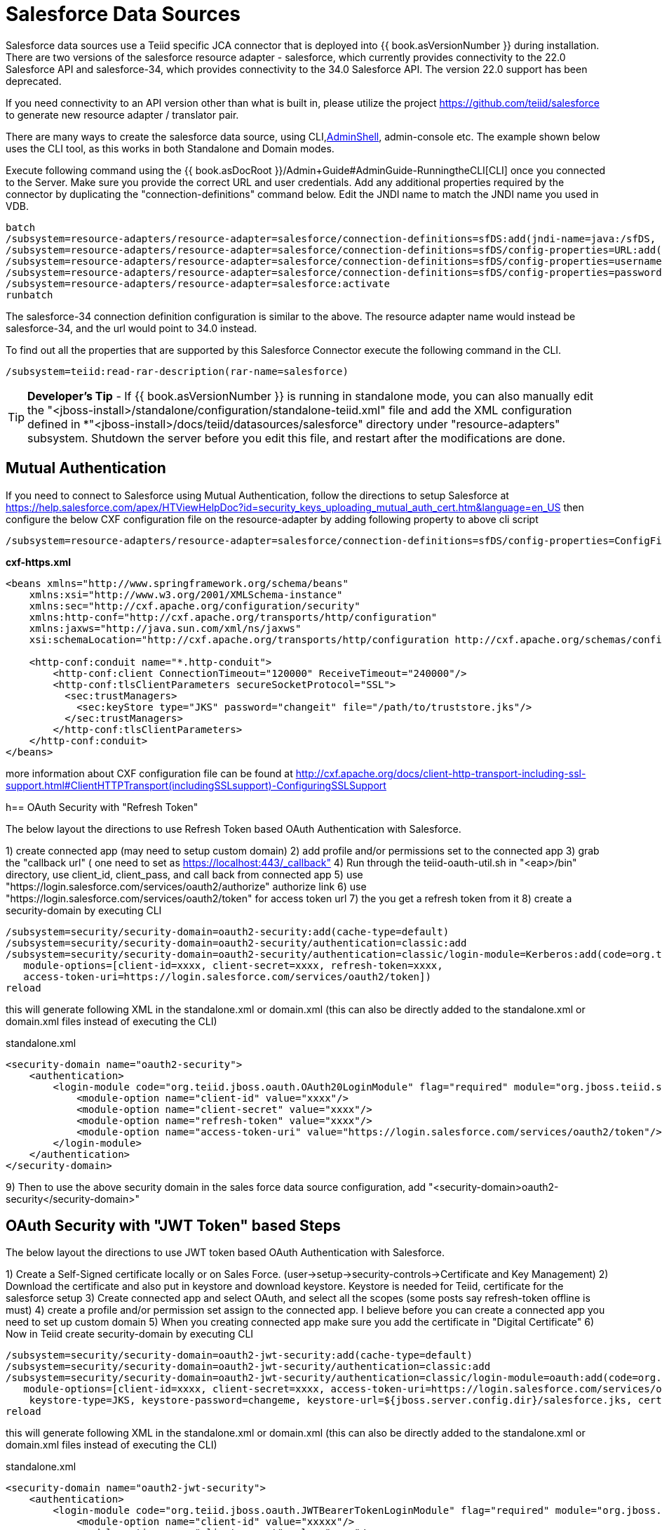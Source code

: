 
= Salesforce Data Sources

Salesforce data sources use a Teiid specific JCA connector that is deployed into {{ book.asVersionNumber }} during installation. There are two versions of the salesforce resource adapter - salesforce, which currently provides connectivity to the 22.0 Salesforce API and salesforce-34, which provides connectivity to the 34.0 Salesforce API. The version 22.0 support has been deprecated.

If you need connectivity to an API version other than what is built in, please utilize the project https://github.com/teiid/salesforce[https://github.com/teiid/salesforce] to generate new resource adapter / translator pair.

There are many ways to create the salesforce data source, using CLI,link:AdminShell.adoc[AdminShell], admin-console etc. The example shown below uses the CLI tool, as this works in both Standalone and Domain modes.

Execute following command using the {{ book.asDocRoot }}/Admin+Guide#AdminGuide-RunningtheCLI[CLI] once you connected to the Server. Make sure you provide the correct URL and user credentials. Add any additional properties required by the connector by duplicating the "connection-definitions" command below. Edit the JNDI name to match the JNDI name you used in VDB.

[source,java]
----
batch
/subsystem=resource-adapters/resource-adapter=salesforce/connection-definitions=sfDS:add(jndi-name=java:/sfDS, class-name=org.teiid.resource.adapter.salesforce.SalesForceManagedConnectionFactory, enabled=true, use-java-context=true)
/subsystem=resource-adapters/resource-adapter=salesforce/connection-definitions=sfDS/config-properties=URL:add(value=https://www.salesforce.com/services/Soap/u/22.0)
/subsystem=resource-adapters/resource-adapter=salesforce/connection-definitions=sfDS/config-properties=username:add(value={user})
/subsystem=resource-adapters/resource-adapter=salesforce/connection-definitions=sfDS/config-properties=password:add(value={password})
/subsystem=resource-adapters/resource-adapter=salesforce:activate
runbatch
----

The salesforce-34 connection definition configuration is similar to the above. The resource adapter name would instead be salesforce-34, and the url would point to 34.0 instead.

To find out all the properties that are supported by this Salesforce Connector execute the following command in the CLI.

[source,sql]
----
/subsystem=teiid:read-rar-description(rar-name=salesforce)
----

TIP: *Developer’s Tip* - If {{ book.asVersionNumber }} is running in standalone mode, you can also manually edit the "<jboss-install>/standalone/configuration/standalone-teiid.xml" file and add the XML configuration defined in *"<jboss-install>/docs/teiid/datasources/salesforce" directory under "resource-adapters" subsystem. Shutdown the server before you edit this file, and restart after the modifications are done.

== Mutual Authentication

If you need to connect to Salesforce using Mutual Authentication, follow the directions to setup Salesforce at https://help.salesforce.com/apex/HTViewHelpDoc?id=security_keys_uploading_mutual_auth_cert.htm&language=en_US[https://help.salesforce.com/apex/HTViewHelpDoc?id=security_keys_uploading_mutual_auth_cert.htm&language=en_US] then configure the below CXF configuration file on the resource-adapter by adding following property to above cli script

[source,java]
----
/subsystem=resource-adapters/resource-adapter=salesforce/connection-definitions=sfDS/config-properties=ConfigFile:add(value=${jboss.server.config.dir}/cxf-https.xml)
----

[source,xml]
.*cxf-https.xml*
----
<beans xmlns="http://www.springframework.org/schema/beans"
    xmlns:xsi="http://www.w3.org/2001/XMLSchema-instance"
    xmlns:sec="http://cxf.apache.org/configuration/security"
    xmlns:http-conf="http://cxf.apache.org/transports/http/configuration"
    xmlns:jaxws="http://java.sun.com/xml/ns/jaxws"
    xsi:schemaLocation="http://cxf.apache.org/transports/http/configuration http://cxf.apache.org/schemas/configuration/http-conf.xsd http://www.springframework.org/schema/beans http://www.springframework.org/schema/beans/spring-beans-2.0.xsd http://cxf.apache.org/configuration/security http://cxf.apache.org/schemas/configuration/security.xsd">
  
    <http-conf:conduit name="*.http-conduit">
        <http-conf:client ConnectionTimeout="120000" ReceiveTimeout="240000"/>
        <http-conf:tlsClientParameters secureSocketProtocol="SSL">
          <sec:trustManagers>
            <sec:keyStore type="JKS" password="changeit" file="/path/to/truststore.jks"/>
          </sec:trustManagers>
        </http-conf:tlsClientParameters>
    </http-conf:conduit>
</beans>
----

more information about CXF configuration file can be found at http://cxf.apache.org/docs/client-http-transport-including-ssl-support.html#ClientHTTPTransport(includingSSLsupport)-ConfiguringSSLSupport[http://cxf.apache.org/docs/client-http-transport-including-ssl-support.html#ClientHTTPTransport(includingSSLsupport)-ConfiguringSSLSupport]

h== OAuth Security with "Refresh Token"

The below layout the directions to use Refresh Token based OAuth Authentication with Salesforce.

1) create connected app (may need to setup custom domain)
2) add profile and/or permissions set to the connected app
3) grab the "callback url" ( one need to set as https://localhost:443/_callback"
4) Run through the teiid-oauth-util.sh in "<eap>/bin" directory, use client_id, client_pass, and call back from connected app
5) use "https://login.salesforce.com/services/oauth2/authorize" authorize link
6) use "https://login.salesforce.com/services/oauth2/token" for access token url
7) the you get a refresh token from it 
8) create a security-domain by executing CLI

----
/subsystem=security/security-domain=oauth2-security:add(cache-type=default)
/subsystem=security/security-domain=oauth2-security/authentication=classic:add
/subsystem=security/security-domain=oauth2-security/authentication=classic/login-module=Kerberos:add(code=org.teiid.jboss.oauth.OAuth20LoginModule, flag=required, module=org.jboss.teiid.security,
   module-options=[client-id=xxxx, client-secret=xxxx, refresh-token=xxxx, 
   access-token-uri=https://login.salesforce.com/services/oauth2/token])
reload
----

this will generate following XML in the standalone.xml or domain.xml (this can also be directly added to the standalone.xml or domain.xml files instead of executing the CLI)
 
[source,xml]
.standalone.xml
----
<security-domain name="oauth2-security">  
    <authentication>  
        <login-module code="org.teiid.jboss.oauth.OAuth20LoginModule" flag="required" module="org.jboss.teiid.security">  
            <module-option name="client-id" value="xxxx"/>  
            <module-option name="client-secret" value="xxxx"/>  
            <module-option name="refresh-token" value="xxxx"/>  
            <module-option name="access-token-uri" value="https://login.salesforce.com/services/oauth2/token"/>  
        </login-module>  
    </authentication>  
</security-domain>
----

9) Then to use the above security domain in the sales force data source configuration, add "<security-domain>oauth2-security</security-domain>"


== OAuth Security with "JWT Token" based Steps

The below layout the directions to use JWT token based OAuth Authentication with Salesforce.


1) Create a Self-Signed certificate locally or on Sales Force. (user->setup->security-controls->Certificate and Key Management)
2) Download the certificate and also put in keystore and download keystore. Keystore is needed for Teiid, certificate for the salesforce setup
3) Create connected app and select OAuth, and select all the scopes (some posts say refresh-token offline is must)
4) create a profile and/or permission set assign to the connected app. I believe before you can create a connected app you need to set up custom domain
5) When you creating connected app make sure you add the certificate in "Digital Certificate"
6) Now in Teiid create security-domain by executing CLI

----
/subsystem=security/security-domain=oauth2-jwt-security:add(cache-type=default)
/subsystem=security/security-domain=oauth2-jwt-security/authentication=classic:add
/subsystem=security/security-domain=oauth2-jwt-security/authentication=classic/login-module=oauth:add(code=org.teiid.jboss.oauth.OAuth20LoginModule, flag=required, module=org.jboss.teiid.security,
   module-options=[client-id=xxxx, client-secret=xxxx, access-token-uri=https://login.salesforce.com/services/oauth2/token, jwt-audience=https://login.salesforce.com, jwt-subject=your@sf-login.com,
    keystore-type=JKS, keystore-password=changeme, keystore-url=${jboss.server.config.dir}/salesforce.jks, certificate-alias=teiidtest, signature-algorithm-name=SHA256withRSA])
reload
----

this will generate following XML in the standalone.xml or domain.xml (this can also be directly added to the standalone.xml or domain.xml files instead of executing the CLI)

[source,xml]
.standalone.xml
----
<security-domain name="oauth2-jwt-security">
    <authentication>
        <login-module code="org.teiid.jboss.oauth.JWTBearerTokenLoginModule" flag="required" module="org.jboss.teiid.security">
            <module-option name="client-id" value="xxxxx"/>
            <module-option name="client-secret" value="xxxx"/>
            <module-option name="access-token-uri" value="https://login.salesforce.com/services/oauth2/token"/>
            <module-option name="jwt-audience" value="https://login.salesforce.com"/>                            
            <module-option name="jwt-subject" value="your@sf-login.com"/>                            
            
            <module-option name="keystore-type" value="JKS"/>
            <module-option name="keystore-password" value="changeme"/>
            <module-option name="keystore-url" value="${jboss.server.config.dir}/salesforce.jks"/>
            <module-option name="certificate-alias" value="teiidtest"/>                                                                                    
            <module-option name="signature-algorithm-name" value="SHA256withRSA"/>                            
        </login-module>
    </authentication>
</security-domain>
----

7) Then to use the above security domain in the sales force data source configuration, add "<security-domain>oauth2-jwt-security</security-domain>"

More helpful links

https://developer.salesforce.com/blogs/developer-relations/2011/03/oauth-and-the-soap-api.html
https://help.salesforce.com/apex/HTViewHelpDoc?id=remoteaccess_oauth_jwt_flow.htm&language=en_US#create_token
http://salesforce.stackexchange.com/questions/31904/how-and-when-does-a-salesforce-saml-oauth2-user-give-permission-to-use-a-conne
http://salesforce.stackexchange.com/questions/30596/oauth-2-0-jwt-bearer-token-flow
http://salesforce.stackexchange.com/questions/88396/invalid-assertion-error-in-jwt-bearer-token-flow
